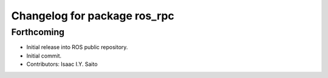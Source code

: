 ^^^^^^^^^^^^^^^^^^^^^^^^^^^^^
Changelog for package ros_rpc
^^^^^^^^^^^^^^^^^^^^^^^^^^^^^

Forthcoming
-----------
* Initial release into ROS public repository.
* Initial commit.
* Contributors: Isaac I.Y. Saito
